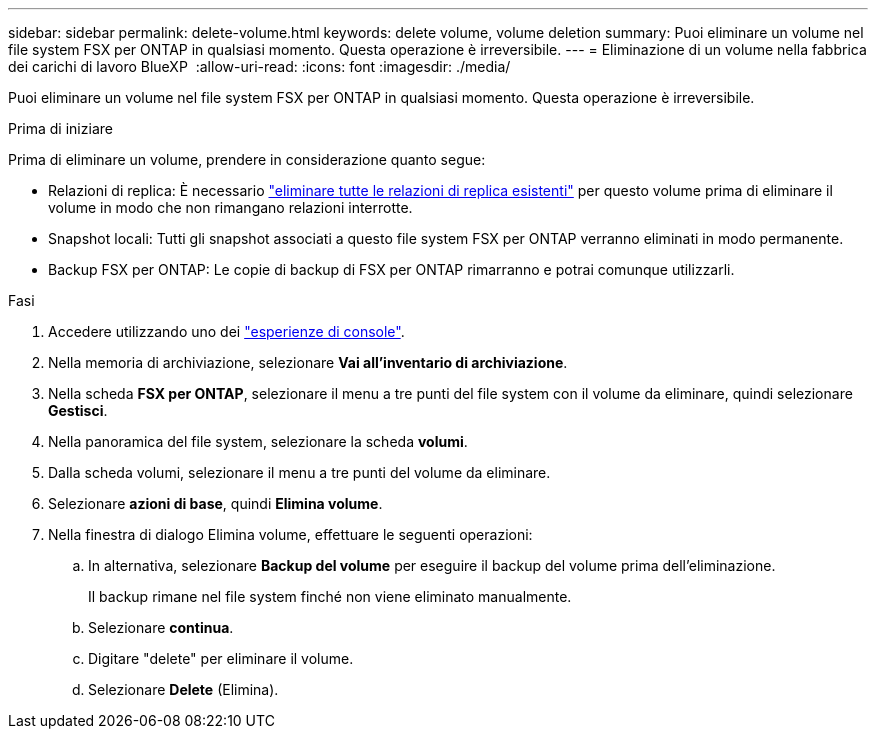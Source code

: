 ---
sidebar: sidebar 
permalink: delete-volume.html 
keywords: delete volume, volume deletion 
summary: Puoi eliminare un volume nel file system FSX per ONTAP in qualsiasi momento. Questa operazione è irreversibile. 
---
= Eliminazione di un volume nella fabbrica dei carichi di lavoro BlueXP 
:allow-uri-read: 
:icons: font
:imagesdir: ./media/


[role="lead"]
Puoi eliminare un volume nel file system FSX per ONTAP in qualsiasi momento. Questa operazione è irreversibile.

.Prima di iniziare
Prima di eliminare un volume, prendere in considerazione quanto segue:

* Relazioni di replica: È necessario link:delete-replication.html["eliminare tutte le relazioni di replica esistenti"] per questo volume prima di eliminare il volume in modo che non rimangano relazioni interrotte.
* Snapshot locali: Tutti gli snapshot associati a questo file system FSX per ONTAP verranno eliminati in modo permanente.
* Backup FSX per ONTAP: Le copie di backup di FSX per ONTAP rimarranno e potrai comunque utilizzarli.


.Fasi
. Accedere utilizzando uno dei link:https://docs.netapp.com/us-en/workload-setup-admin/console-experiences.html["esperienze di console"^].
. Nella memoria di archiviazione, selezionare *Vai all'inventario di archiviazione*.
. Nella scheda *FSX per ONTAP*, selezionare il menu a tre punti del file system con il volume da eliminare, quindi selezionare *Gestisci*.
. Nella panoramica del file system, selezionare la scheda *volumi*.
. Dalla scheda volumi, selezionare il menu a tre punti del volume da eliminare.
. Selezionare *azioni di base*, quindi *Elimina volume*.
. Nella finestra di dialogo Elimina volume, effettuare le seguenti operazioni:
+
.. In alternativa, selezionare *Backup del volume* per eseguire il backup del volume prima dell'eliminazione.
+
Il backup rimane nel file system finché non viene eliminato manualmente.

.. Selezionare *continua*.
.. Digitare "delete" per eliminare il volume.
.. Selezionare *Delete* (Elimina).



